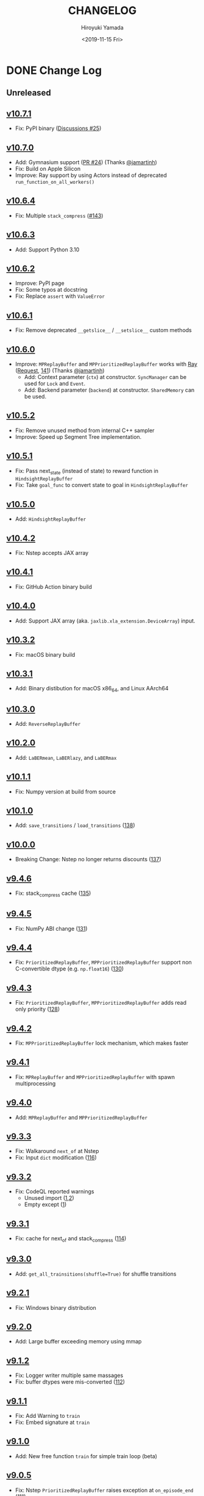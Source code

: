 #+options: ':nil *:t -:t ::t <:t H:3 \n:nil ^:t arch:headline
#+options: author:t broken-links:nil c:nil creator:nil
#+options: d:(not "LOGBOOK") date:t e:t email:nil f:t inline:t num:nil
#+options: p:nil pri:nil prop:nil stat:t tags:t tasks:t tex:t
#+options: timestamp:t title:t toc:nil todo:t |:t
#+title: CHANGELOG
#+date: <2019-11-15 Fri>
#+author: Hiroyuki Yamada
#+email:
#+language: en
#+select_tags: export
#+exclude_tags: noexport
#+creator: Emacs 26.3 (Org mode 9.2.3)

#+HUGO_FRONT_MATTER_FORMAT: toml
#+HUGO_LEVEL_OFFSET: 1
#+HUGO_SECTION: .
#+HUGO_BASE_DIR: ./site
#+HUGO_DATE_FORMAT: %Y-%m-%dT%T+09:00
#+HUGO_WEIGHT: auto

* DONE Change Log
:PROPERTIES:
:EXPORT_FILE_NAME: _index
:EXPORT_HUGO_SECTION: changelog
:END:
** Unreleased
** [[https://gitlab.com/ymd_h/cpprb/-/tree/v10.7.1][v10.7.1]]
- Fix: PyPI binary ([[https://github.com/ymd-h/cpprb/discussions/25][Discussions #25]])
** [[https://gitlab.com/ymd_h/cpprb/-/tree/v10.7.0][v10.7.0]]
- Add: Gymnasium support ([[https://github.com/ymd-h/cpprb/pull/24][PR #24]]) (Thanks [[https://github.com/jamartinh][@jamartinh]])
- Fix: Build on Apple Silicon
- Improve: Ray support by using Actors instead of deprecated =run_function_on_all_workers()=
** [[https://gitlab.com/ymd_h/cpprb/-/tree/v10.6.4][v10.6.4]]
- Fix: Multiple ~stack_compress~ ([[https://gitlab.com/ymd_h/cpprb/-/issues/143][#143]])
** [[https://gitlab.com/ymd_h/cpprb/-/tree/v10.6.3][v10.6.3]]
- Add: Support Python 3.10
** [[https://gitlab.com/ymd_h/cpprb/-/tree/v10.6.2][v10.6.2]]
- Improve: PyPI page
- Fix: Some typos at docstring
- Fix: Replace ~assert~ with ~ValueError~
** [[https://gitlab.com/ymd_h/cpprb/-/tree/v10.6.1][v10.6.1]]
- Fix: Remove deprecated ~__getslice__~ / ~__setslice__~ custom methods
** [[https://gitlab.com/ymd_h/cpprb/-/tree/v10.6.0][v10.6.0]]
- Improve: ~MPReplayBuffer~ and ~MPPrioritizedReplayBuffer~ works with [[https://ray.io/][Ray]] ([[https://github.com/ymd-h/cpprb/discussions/17][Request]], [[https://gitlab.com/ymd_h/cpprb/-/issues/141][141]]) (Thanks [[https://github.com/jamartinh][@jamartinh]])
  - Add: Context parameter (~ctx~) at constructor. ~SyncManager~ can be used for ~Lock~ and ~Event~.
  - Add: Backend parameter (~backend~) at constructor. ~SharedMemory~ can be used.
** [[https://gitlab.com/ymd_h/cpprb/-/tree/v10.5.2][v10.5.2]]
- Fix: Remove unused method from internal C++ sampler
- Improve: Speed up Segment Tree implementation.
** [[https://gitlab.com/ymd_h/cpprb/-/tree/v10.5.1][v10.5.1]]
- Fix: Pass next_state (instead of state) to reward function in ~HindsightReplayBuffer~
- Fix: Take ~goal_func~ to convert state to goal in ~HindsightReplayBuffer~
** [[https://gitlab.com/ymd_h/cpprb/-/tree/v10.5.0][v10.5.0]]
- Add: ~HindsightReplayBuffer~
** [[https://gitlab.com/ymd_h/cpprb/-/tree/v10.4.2][v10.4.2]]
- Fix: Nstep accepts JAX array
** [[https://gitlab.com/ymd_h/cpprb/-/tree/v10.4.1][v10.4.1]]
- Fix: GitHub Action binary build
** [[https://gitlab.com/ymd_h/cpprb/-/tree/v10.4.0][v10.4.0]]
- Add: Support JAX array (aka. ~jaxlib.xla_extension.DeviceArray~) input.
** [[https://gitlab.com/ymd_h/cpprb/-/tree/v10.3.2][v10.3.2]]
- Fix: macOS binary build
** [[https://gitlab.com/ymd_h/cpprb/-/tree/v10.3.1][v10.3.1]]
- Add: Binary distibution for macOS x86_64, and Linux AArch64
** [[https://gitlab.com/ymd_h/cpprb/-/tree/v10.3.0][v10.3.0]]
- Add: ~ReverseReplayBuffer~
** [[https://gitlab.com/ymd_h/cpprb/-/tree/v10.2.0][v10.2.0]]
- Add: ~LaBERmean~, ~LaBERlazy~, and ~LaBERmax~
** [[https://gitlab.com/ymd_h/cpprb/-/tree/v10.1.1][v10.1.1]]
- Fix: Numpy version at build from source
** [[https://gitlab.com/ymd_h/cpprb/-/tree/v10.1.0][v10.1.0]]
- Add: ~save_transitions~ / ~load_transitions~ ([[https://gitlab.com/ymd_h/cpprb/-/issues/138][138]])
** [[https://gitlab.com/ymd_h/cpprb/-/tree/v10.0.0][v10.0.0]]
- Breaking Change: Nstep no longer returns discounts ([[https://gitlab.com/ymd_h/cpprb/-/issues/137][137]])
** [[https://gitlab.com/ymd_h/cpprb/-/tree/v9.4.6][v9.4.6]]
- Fix: stack_compress cache ([[https://gitlab.com/ymd_h/cpprb/-/issues/135][135]])
** [[https://gitlab.com/ymd_h/cpprb/-/tree/v9.4.5][v9.4.5]]
- Fix: NumPy ABI change ([[https://gitlab.com/ymd_h/cpprb/-/issues/131][131]])
** [[https://gitlab.com/ymd_h/cpprb/-/tree/v9.4.4][v9.4.4]]
- Fix: ~PrioritizedReplayBuffer~, ~MPPrioritizedReplayBuffer~ support non C-convertible dtype (e.g. =np.float16=) ([[https://gitlab.com/ymd_h/cpprb/-/issues/130][130]])
** [[https://gitlab.com/ymd_h/cpprb/-/tree/v9.4.3][v9.4.3]]
- Fix: ~PrioritizedReplayBuffer~, ~MPPrioritizedReplayBuffer~ adds read only priority ([[https://gitlab.com/ymd_h/cpprb/-/issues/128][128]])
** [[https://gitlab.com/ymd_h/cpprb/-/tree/v9.4.2][v9.4.2]]
- Fix: ~MPPrioritizedReplayBuffer~ lock mechanism, which makes faster
** [[https://gitlab.com/ymd_h/cpprb/-/tree/v9.4.1][v9.4.1]]
- Fix: ~MPReplayBuffer~ and ~MPPrioritizedReplayBuffer~ with spawn multiprocessing
** [[https://gitlab.com/ymd_h/cpprb/-/tree/v9.4.0][v9.4.0]]
- Add: ~MPReplayBuffer~ and ~MPPrioritizedReplayBuffer~
** [[https://gitlab.com/ymd_h/cpprb/-/tree/v9.3.3][v9.3.3]]
- Fix: Walkaround ~next_of~ at Nstep
- Fix: Input ~dict~ modification ([[https://gitlab.com/ymd_h/cpprb/-/issues/116][116]])

** [[https://gitlab.com/ymd_h/cpprb/-/tree/v9.3.2][v9.3.2]]
- Fix: CodeQL reported warnings
  - Unused import ([[https://github.com/ymd-h/cpprb/security/code-scanning/26?query=ref%3Arefs%2Fheads%2Fmaster][1]],[[https://github.com/ymd-h/cpprb/security/code-scanning/27?query=ref%3Arefs%2Fheads%2Fmaster][2]])
  - Empty except ([[https://github.com/ymd-h/cpprb/security/code-scanning/17?query=ref%3Arefs%2Fheads%2Fmaster][1]])

** [[https://gitlab.com/ymd_h/cpprb/-/tree/v9.3.1][v9.3.1]]
- Fix: cache for next_of and stack_compress ([[https://gitlab.com/ymd_h/cpprb/-/issues/114][114]])
** [[https://gitlab.com/ymd_h/cpprb/-/tree/v9.3.0][v9.3.0]]
- Add: ~get_all_trainsitions(shuffle=True)~ for shuffle transitions
** [[https://gitlab.com/ymd_h/cpprb/-/tree/v9.2.1][v9.2.1]]
- Fix: Windows binary distribution
** [[https://gitlab.com/ymd_h/cpprb/-/tree/v9.2.0][v9.2.0]]
- Add: Large buffer exceeding memory using mmap
** [[https://gitlab.com/ymd_h/cpprb/-/tree/v9.1.2][v9.1.2]]
- Fix: Logger writer multiple same massages
- Fix: buffer dtypes were mis-converted ([[https://gitlab.com/ymd_h/cpprb/-/issues/112][112]])
** [[https://gitlab.com/ymd_h/cpprb/-/tree/v9.1.1][v9.1.1]]
- Fix: Add Warning to =train=
- Fix: Embed signature at =train=
** [[https://gitlab.com/ymd_h/cpprb/-/tree/v9.1.0][v9.1.0]]
- Add: New free function =train= for simple train loop (beta)
** [[https://gitlab.com/ymd_h/cpprb/-/tree/v9.0.5][v9.0.5]]
- Fix: Nstep =PrioritizedReplayBuffer= raises exception at =on_episode_end= ([[https://gitlab.com/ymd_h/cpprb/-/issues/111][111]])
** [[https://gitlab.com/ymd_h/cpprb/-/tree/v9.0.4][v9.0.4]]
- +Fix: Nstep =PrioritizedReplayBuffer= raises exception at =on_episode_end= ([[https://gitlab.com/ymd_h/cpprb/-/issues/111][111]])+ This was not fixed correctly.
** [[https://gitlab.com/ymd_h/cpprb/-/tree/v9.0.3][v9.0.3]]
- Fix: Cache for ="next_of"= when episode is smaller than stack ([[https://gitlab.com/ymd_h/cpprb/-/issues/110][110]])
** [[https://gitlab.com/ymd_h/cpprb/-/tree/v9.0.2][v9.0.2]]
- Fix: Cache for ="next_of"= when ="stack_compress"= at last item ([[https://gitlab.com/ymd_h/cpprb/-/issues/108][108]])
- Remove: author email address from setup.py, which is not necessary for PyPI
** [[https://gitlab.com/ymd_h/cpprb/-/tree/v9.0.1][v9.0.1]]
- Fix: Cache for ="next_of"= with ="stack_compress"= at non last item ([[https://gitlab.com/ymd_h/cpprb/-/issues/108][108]])
** [[https://gitlab.com/ymd_h/cpprb/-/tree/v9.0.0][v9.0.0]]
- Remove: cpprb.gym sub-package, which is not cpprb main purpose
** [[https://gitlab.com/ymd_h/cpprb/-/tree/v8.4.8][v8.4.8]]
- Fix: Support PyVirtualDisplay 1.0 above.
- Fix: Try to acquire physical memory in ReplayBuffer initialization ([[https://gitlab.com/ymd_h/cpprb/-/issues/105][#105]])
** [[https://gitlab.com/ymd_h/cpprb/-/tree/v8.4.7][v8.4.7]]
- Add: Pruning update chain in Segment Tree ([[https://gitlab.com/ymd_h/cpprb/-/issues/103][#103]])
** [[https://gitlab.com/ymd_h/cpprb/-/tree/v8.4.6][v8.4.6]]
- Fix: Windows binary build on GitHub Actions
** [[https://gitlab.com/ymd_h/cpprb/-/tree/v8.4.5][v8.4.5]]
- Fix: Cache non last transitions. ([[https://gitlab.com/ymd_h/cpprb/-/issues/97][#97]])
- Fix: Clear caches when =ReplayBuffer.clear= ([[https://gitlab.com/ymd_h/cpprb/-/issues/98][#98]])
** [[https://gitlab.com/ymd_h/cpprb/-/tree/v8.4.4][v8.4.4]]
- Fix: PER priority shape mismatch ([[https://gitlab.com/ymd_h/cpprb/-/issues/96][#96]])
** [[https://gitlab.com/ymd_h/cpprb/-/tree/v8.4.3][v8.4.3]]
- Fix: Unrequire done ([[https://gitlab.com/ymd_h/cpprb/-/issues/61][#61]])
** [[https://gitlab.com/ymd_h/cpprb/-/tree/v8.4.2][v8.4.2]]
- Fix: Unrequire gym
** [[https://gitlab.com/ymd_h/cpprb/-/tree/v8.4.1][v8.4.1]]
- Fix: PyPI description
** [[https://gitlab.com/ymd_h/cpprb/-/tree/v8.4.0][v8.4.0]]
- Add: =ReplayBuffer.get_all_transitions=
** [[https://gitlab.com/ymd_h/cpprb/-/tree/v8.3.2][v8.3.2]]
- Fix: Add gym into requirements, since =create_env_dict=, =create_before_func= use
** [[https://gitlab.com/ymd_h/cpprb/-/tree/v8.3.1][v8.3.1]]
- Fix: GitHub Action settings (Recover Windows binary)
** [[https://gitlab.com/ymd_h/cpprb/-/tree/v8.3.0][v8.3.0]]
- Add: Hepler functions =create_env_dict=, =create_before_func=
** [[https://gitlab.com/ymd_h/cpprb/-/tree/v8.2.5.][v8.2.5]]
- Fix: GitHub Actions syntax
** [[https://gitlab.com/ymd_h/cpprb/-/tree/v8.2.4][v8.2.4]]
- Fix: README on PyPI (overwritten upload from GitHub)
** [[https://gitlab.com/ymd_h/cpprb/-/tree/v8.2.3][v8.2.3]]
- Fix: Binary upload on Github Actions
** [[https://gitlab.com/ymd_h/cpprb/-/tree/v8.2.2][v8.2.2]]
- Add: Distribute binary of Windows and Linux
** [[https://gitlab.com/ymd_h/cpprb/-/tree/v8.2.1][v8.2.1]]
- Fix: gym module ~is~ comparison with literal
- Fix: Build without pre-install cython

** [[https://gitlab.com/ymd_h/cpprb/-/tree/v8.2.0][v8.2.0]]
- Add: debug build with environment ~DEBUG_CPPRB~

** [[https://gitlab.com/ymd_h/cpprb/-/tree/v8.1.3][v8.1.3]]
- Fix: compile argument at setup.py for Windows.

** [[https://gitlab.com/ymd_h/cpprb/-/tree/v8.1.2][v8.1.2]]
- Fix: Missing <numeric> header at ReplayBuffer.hh

** [[https://gitlab.com/ymd_h/cpprb/-/tree/v8.1.1][v8.1.1]]
- Fix: Accept float shape at PrioritizedReplayBuffer.unchange_since_sample

** [[https://gitlab.com/ymd_h/cpprb/-/tree/v8.1.0][v8.1.0]]
- Add: ~check_for_update~ for PrioritizedReplayBuffer
